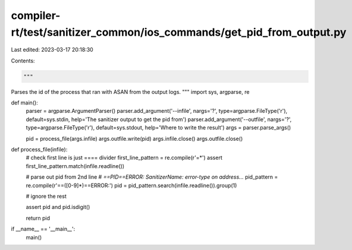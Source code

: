 compiler-rt/test/sanitizer_common/ios_commands/get_pid_from_output.py
=====================================================================

Last edited: 2023-03-17 20:18:30

Contents:

.. code-block:: py

    """
Parses the id of the process that ran with ASAN from the output logs.
"""
import sys, argparse, re

def main():
    parser = argparse.ArgumentParser()
    parser.add_argument('--infile', nargs='?', type=argparse.FileType('r'), default=sys.stdin, help='The sanitizer output to get the pid from')
    parser.add_argument('--outfile', nargs='?', type=argparse.FileType('r'), default=sys.stdout, help='Where to write the result')
    args = parser.parse_args()

    pid = process_file(args.infile)
    args.outfile.write(pid)
    args.infile.close()
    args.outfile.close()



def process_file(infile):
    # check first line is just ==== divider
    first_line_pattern = re.compile(r'=*')
    assert first_line_pattern.match(infile.readline())

    # parse out pid from 2nd line 
    # `==PID==ERROR: SanitizerName: error-type on address...`
    pid_pattern = re.compile(r'==([0-9]*)==ERROR:')
    pid = pid_pattern.search(infile.readline()).group(1)

    # ignore the rest

    assert pid and pid.isdigit()

    return pid

if __name__ == '__main__':
    main()


